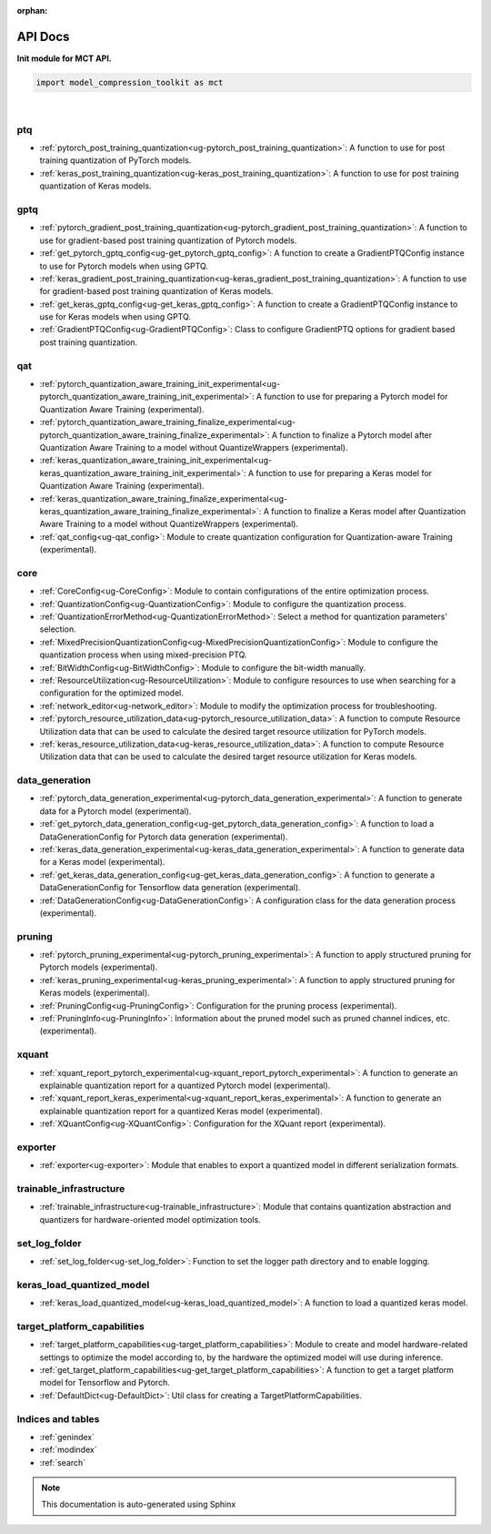 :orphan:

.. _ug-api_docs:


=========
API Docs
=========

**Init module for MCT API.**

.. code-block:: python

   import model_compression_toolkit as mct

|


ptq
====

- :ref:`pytorch_post_training_quantization<ug-pytorch_post_training_quantization>`: A function to use for post training quantization of PyTorch models.
- :ref:`keras_post_training_quantization<ug-keras_post_training_quantization>`: A function to use for post training quantization of Keras models.

gptq
====

- :ref:`pytorch_gradient_post_training_quantization<ug-pytorch_gradient_post_training_quantization>`: A function to use for gradient-based post training quantization of Pytorch models.
- :ref:`get_pytorch_gptq_config<ug-get_pytorch_gptq_config>`: A function to create a GradientPTQConfig instance to use for Pytorch models when using GPTQ.

- :ref:`keras_gradient_post_training_quantization<ug-keras_gradient_post_training_quantization>`: A function to use for gradient-based post training quantization of Keras models.
- :ref:`get_keras_gptq_config<ug-get_keras_gptq_config>`: A function to create a GradientPTQConfig instance to use for Keras models when using GPTQ.

- :ref:`GradientPTQConfig<ug-GradientPTQConfig>`: Class to configure GradientPTQ options for gradient based post training quantization.

qat
====

- :ref:`pytorch_quantization_aware_training_init_experimental<ug-pytorch_quantization_aware_training_init_experimental>`: A function to use for preparing a Pytorch model for Quantization Aware Training (experimental).
- :ref:`pytorch_quantization_aware_training_finalize_experimental<ug-pytorch_quantization_aware_training_finalize_experimental>`: A function to finalize a Pytorch model after Quantization Aware Training to a model without QuantizeWrappers (experimental).
- :ref:`keras_quantization_aware_training_init_experimental<ug-keras_quantization_aware_training_init_experimental>`: A function to use for preparing a Keras model for Quantization Aware Training (experimental).
- :ref:`keras_quantization_aware_training_finalize_experimental<ug-keras_quantization_aware_training_finalize_experimental>`: A function to finalize a Keras model after Quantization Aware Training to a model without QuantizeWrappers (experimental).
- :ref:`qat_config<ug-qat_config>`: Module to create quantization configuration for Quantization-aware Training (experimental).

core
=====

- :ref:`CoreConfig<ug-CoreConfig>`: Module to contain configurations of the entire optimization process.
- :ref:`QuantizationConfig<ug-QuantizationConfig>`: Module to configure the quantization process.
- :ref:`QuantizationErrorMethod<ug-QuantizationErrorMethod>`: Select a method for quantization parameters' selection.
- :ref:`MixedPrecisionQuantizationConfig<ug-MixedPrecisionQuantizationConfig>`: Module to configure the quantization process when using mixed-precision PTQ.
- :ref:`BitWidthConfig<ug-BitWidthConfig>`: Module to configure the bit-width manually.
- :ref:`ResourceUtilization<ug-ResourceUtilization>`: Module to configure resources to use when searching for a configuration for the optimized model.
- :ref:`network_editor<ug-network_editor>`: Module to modify the optimization process for troubleshooting.
- :ref:`pytorch_resource_utilization_data<ug-pytorch_resource_utilization_data>`: A function to compute Resource Utilization data that can be used to calculate the desired target resource utilization for PyTorch models.
- :ref:`keras_resource_utilization_data<ug-keras_resource_utilization_data>`: A function to compute Resource Utilization data that can be used to calculate the desired target resource utilization for Keras models.


data_generation
=================

- :ref:`pytorch_data_generation_experimental<ug-pytorch_data_generation_experimental>`: A function to generate data for a Pytorch model (experimental).
- :ref:`get_pytorch_data_generation_config<ug-get_pytorch_data_generation_config>`: A function to load a DataGenerationConfig for Pytorch data generation (experimental).
- :ref:`keras_data_generation_experimental<ug-keras_data_generation_experimental>`: A function to generate data for a Keras model (experimental).
- :ref:`get_keras_data_generation_config<ug-get_keras_data_generation_config>`: A function to generate a DataGenerationConfig for Tensorflow data generation (experimental).
- :ref:`DataGenerationConfig<ug-DataGenerationConfig>`: A configuration class for the data generation process (experimental).


pruning
===========

- :ref:`pytorch_pruning_experimental<ug-pytorch_pruning_experimental>`: A function to apply structured pruning for Pytorch models (experimental).
- :ref:`keras_pruning_experimental<ug-keras_pruning_experimental>`: A function to apply structured pruning for Keras models (experimental).

- :ref:`PruningConfig<ug-PruningConfig>`: Configuration for the pruning process (experimental).
- :ref:`PruningInfo<ug-PruningInfo>`: Information about the pruned model such as pruned channel indices, etc. (experimental).

xquant
===========

- :ref:`xquant_report_pytorch_experimental<ug-xquant_report_pytorch_experimental>`: A function to generate an explainable quantization report for a quantized Pytorch model (experimental).
- :ref:`xquant_report_keras_experimental<ug-xquant_report_keras_experimental>`: A function to generate an explainable quantization report for a quantized Keras model (experimental).

- :ref:`XQuantConfig<ug-XQuantConfig>`: Configuration for the XQuant report (experimental).

exporter
=========

- :ref:`exporter<ug-exporter>`: Module that enables to export a quantized model in different serialization formats.


trainable_infrastructure
=========================

- :ref:`trainable_infrastructure<ug-trainable_infrastructure>`: Module that contains quantization abstraction and quantizers for hardware-oriented model optimization tools.



set_log_folder
================
- :ref:`set_log_folder<ug-set_log_folder>`: Function to set the logger path directory and to enable logging.

keras_load_quantized_model
============================
- :ref:`keras_load_quantized_model<ug-keras_load_quantized_model>`: A function to load a quantized keras model.


target_platform_capabilities
==============================
- :ref:`target_platform_capabilities<ug-target_platform_capabilities>`: Module to create and model hardware-related settings to optimize the model according to, by the hardware the optimized model will use during inference.
- :ref:`get_target_platform_capabilities<ug-get_target_platform_capabilities>`: A function to get a target platform model for Tensorflow and Pytorch.
- :ref:`DefaultDict<ug-DefaultDict>`: Util class for creating a TargetPlatformCapabilities.


Indices and tables
==================

* :ref:`genindex`
* :ref:`modindex`
* :ref:`search`

.. note:: This documentation is auto-generated using Sphinx

